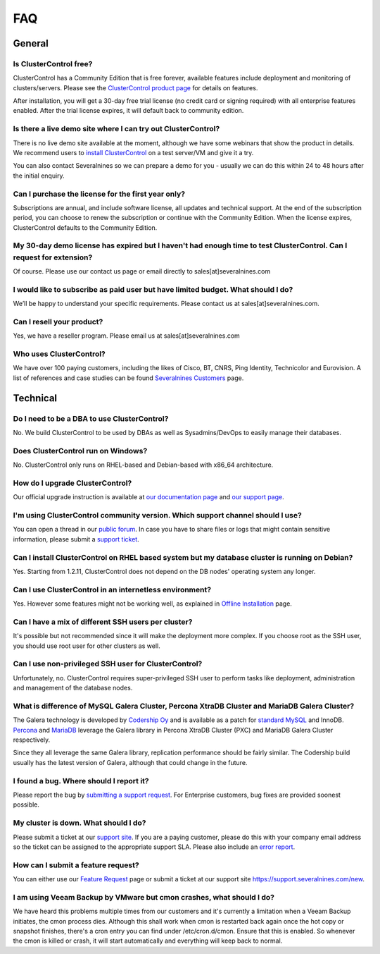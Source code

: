 .. _faq:

FAQ
===

General
-------

Is ClusterControl free?
+++++++++++++++++++++++

ClusterControl has a Community Edition that is free forever, available features include deployment and monitoring of clusters/servers. Please see the `ClusterControl product page <http://www.severalnines.com/pricing>`_ for details on features. 

After installation, you will get a 30-day free trial license (no credit card or signing required) with all enterprise features enabled. After the trial license expires, it will default back to community edition.

Is there a live demo site where I can try out ClusterControl?
+++++++++++++++++++++++++++++++++++++++++++++++++++++++++++++

There is no live demo site available at the moment, although we have some webinars that show the product in details. We recommend users to `install ClusterControl <http://www.severalnines.com/getting-started>`_ on a test server/VM and give it a try. 

You can also contact Severalnines so we can prepare a demo for you - usually we can do this within 24 to 48 hours after the initial enquiry.

Can I purchase the license for the first year only?
+++++++++++++++++++++++++++++++++++++++++++++++++++

Subscriptions are annual, and include software license, all updates and technical support. At the end of the subscription period, you can choose to renew the subscription or continue with the Community Edition. When the license expires, ClusterControl defaults to the Community Edition. 

My 30-day demo license has expired but I haven't had enough time to test ClusterControl. Can I request for extension?
++++++++++++++++++++++++++++++++++++++++++++++++++++++++++++++++++++++++++++++++++++++++++++++++++++++++++++++++++++++

Of course. Please use our contact us page or email directly to sales[at]severalnines.com 

I would like to subscribe as paid user but have limited budget. What should I do?
++++++++++++++++++++++++++++++++++++++++++++++++++++++++++++++++++++++++++++++++++

We’ll be happy to understand your specific requirements. Please contact us at sales[at]severalnines.com.

Can I resell your product?
++++++++++++++++++++++++++

Yes, we have a reseller program. Please email us at sales[at]severalnines.com

Who uses ClusterControl?
++++++++++++++++++++++++

We have over 100 paying customers, including the likes of Cisco, BT, CNRS, Ping Identity, Technicolor and Eurovision. A list of references and case studies can be found `Severalnines Customers <http://severalnines.com/customers>`_ page.

Technical
---------

Do I need to be a DBA to use ClusterControl?
++++++++++++++++++++++++++++++++++++++++++++

No. We build ClusterControl to be used by DBAs as well as Sysadmins/DevOps to easily manage their databases.

Does ClusterControl run on Windows?
+++++++++++++++++++++++++++++++++++

No. ClusterControl only runs on RHEL-based and Debian-based with x86_64 architecture.

How do I upgrade ClusterControl?
++++++++++++++++++++++++++++++++

Our official upgrade instruction is available at `our documentation page <administration.html#upgrading-clustercontrol>`_ and `our support page <http://support.severalnines.com/hc/en-us/articles/212425903>`_.

I'm using ClusterControl community version. Which support channel should I use?
+++++++++++++++++++++++++++++++++++++++++++++++++++++++++++++++++++++++++++++++

You can open a thread in our `public forum <https://support.severalnines.com/forums>`_. In case you have to share files or logs that might contain sensitive information, please submit a `support ticket <https://support.severalnines.com/new>`_.

Can I install ClusterControl on RHEL based system but my database cluster is running on Debian?
+++++++++++++++++++++++++++++++++++++++++++++++++++++++++++++++++++++++++++++++++++++++++++++++

Yes. Starting from 1.2.11, ClusterControl does not depend on the DB nodes' operating system any longer.

Can I use ClusterControl in an internetless environment?
++++++++++++++++++++++++++++++++++++++++++++++++++++++++

Yes. However some features might not be working well, as explained in `Offline Installation <installation.html#offline-installation>`_ page.

Can I have a mix of different SSH users per cluster?
++++++++++++++++++++++++++++++++++++++++++++++++++++

It's possible but not recommended since it will make the deployment more complex. If you choose root as the SSH user, you should use root user for other clusters as well.

Can I use non-privileged SSH user for ClusterControl?
+++++++++++++++++++++++++++++++++++++++++++++++++++++

Unfortunately, no. ClusterControl requires super-privileged SSH user to perform tasks like deployment, administration and management of the database nodes.

What is difference of MySQL Galera Cluster, Percona XtraDB Cluster and MariaDB Galera Cluster?
++++++++++++++++++++++++++++++++++++++++++++++++++++++++++++++++++++++++++++++++++++++++++++++

The Galera technology is developed by `Codership Oy <http://galeracluster.com/>`_ and is available as a patch for `standard MySQL <http://www.mysql.com>`_ and InnoDB. `Percona <https://www.percona.com>`_ and `MariaDB <http://mariadb.org>`_ leverage the Galera library in Percona XtraDB Cluster (PXC) and MariaDB Galera Cluster respectively.
 
Since they all leverage the same Galera library, replication performance should be fairly similar. The Codership build usually has the latest version of Galera, although that could change in the future.

I found a bug. Where should I report it?
++++++++++++++++++++++++++++++++++++++++

Please report the bug by `submitting a support request <http://support.severalnines.com/hc/en-us/requests/new>`_. For Enterprise customers, bug fixes are provided soonest possible.

My cluster is down. What should I do?
+++++++++++++++++++++++++++++++++++++

Please submit a ticket at our `support site <https://support.severalnines.com/new>`_. If you are a paying customer, please do this with your company email address so the ticket can be assigned to the appropriate support SLA. Please also include an `error report <troubleshooting.html#error-reporting>`_.

How can I submit a feature request?
+++++++++++++++++++++++++++++++++++

You can either use our `Feature Request <http://support.severalnines.com/hc/en-us/community/topics/200447603-Feature-Requests>`_ page or submit a ticket at our support site `<https://support.severalnines.com/new>`_.

I am using Veeam Backup by VMware but cmon crashes, what should I do?
++++++++++++++++++++++++++++++++++++++++++++++++++++++++++++++++++++++

We have heard this problems multiple times from our customers and it's currently a limitation when a Veeam Backup initiates, the cmon process dies. Although this shall work when cmon is restarted back again once the hot copy or  snapshot finishes, there's a cron entry you can find under /etc/cron.d/cmon. Ensure that this is enabled. So whenever the cmon is killed or crash, it will start automatically and everything will keep back to normal.
